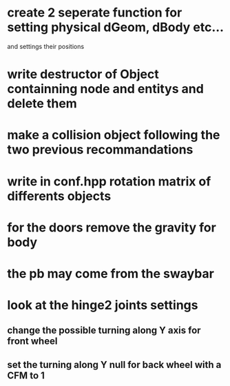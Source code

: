 * create 2 seperate function for setting physical dGeom, dBody etc...
  and settings their positions
* write destructor of Object containning node and entitys and delete them
* make a collision object following the two previous recommandations
* write in conf.hpp rotation matrix of differents objects
* for the doors remove the gravity for body
* the pb may come from the swaybar
* look at the hinge2 joints settings
** change the possible turning along Y axis for front wheel
** set the turning along Y null for back wheel with a CFM to 1
